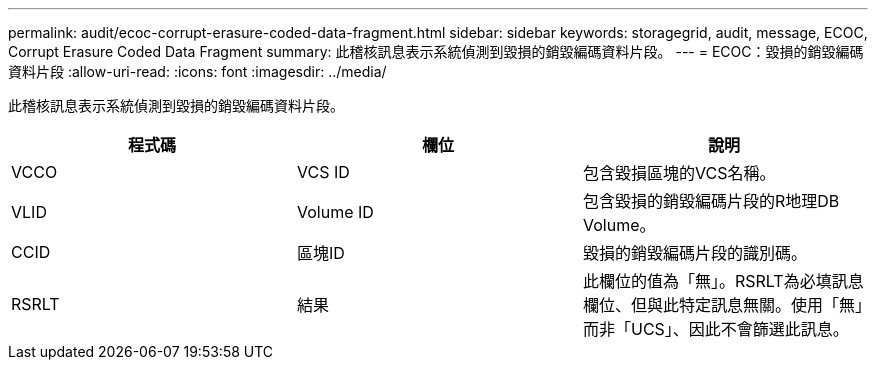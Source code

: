 ---
permalink: audit/ecoc-corrupt-erasure-coded-data-fragment.html 
sidebar: sidebar 
keywords: storagegrid, audit, message, ECOC, Corrupt Erasure Coded Data Fragment 
summary: 此稽核訊息表示系統偵測到毀損的銷毀編碼資料片段。 
---
= ECOC：毀損的銷毀編碼資料片段
:allow-uri-read: 
:icons: font
:imagesdir: ../media/


[role="lead"]
此稽核訊息表示系統偵測到毀損的銷毀編碼資料片段。

|===
| 程式碼 | 欄位 | 說明 


 a| 
VCCO
 a| 
VCS ID
 a| 
包含毀損區塊的VCS名稱。



 a| 
VLID
 a| 
Volume ID
 a| 
包含毀損的銷毀編碼片段的R地理DB Volume。



 a| 
CCID
 a| 
區塊ID
 a| 
毀損的銷毀編碼片段的識別碼。



 a| 
RSRLT
 a| 
結果
 a| 
此欄位的值為「無」。RSRLT為必填訊息欄位、但與此特定訊息無關。使用「無」而非「UCS」、因此不會篩選此訊息。

|===